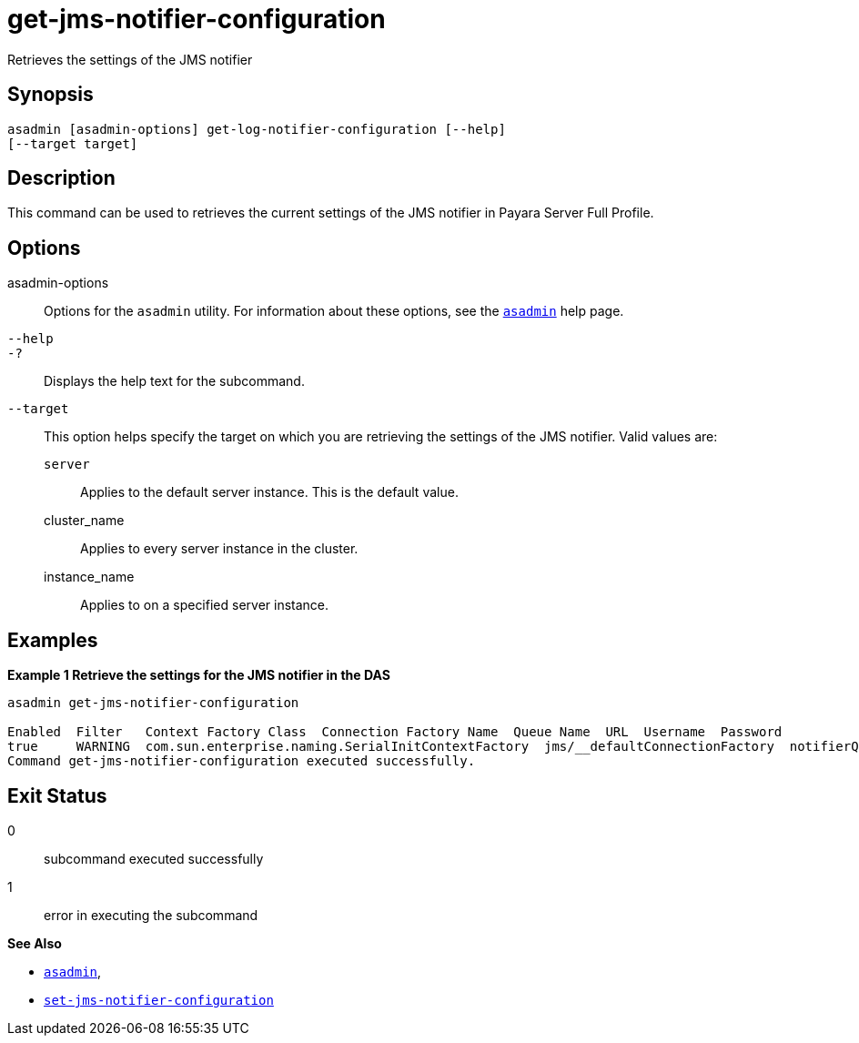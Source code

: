[[get-jms-notifier-configuration]]
= get-jms-notifier-configuration

Retrieves the settings of the JMS notifier

[[synopsis]]
== Synopsis

[source,shell]
----
asadmin [asadmin-options] get-log-notifier-configuration [--help]
[--target target]
----

[[description]]
== Description

This command can be used to retrieves the current settings of the JMS notifier in Payara Server Full Profile.

[[options]]
== Options

asadmin-options::
Options for the `asadmin` utility. For information about these options, see the xref:Technical Documentation/Payara Server Documentation/Command Reference/asadmin.adoc#asadmin-1m[`asadmin`] help page.
`--help`::
`-?`::
Displays the help text for the subcommand.
`--target`::
This option helps specify the target on which you are retrieving the settings of the JMS notifier. Valid values are: +
`server`;;
Applies to the default server instance. This is the default value.
cluster_name;;
Applies to every server instance in the cluster.
instance_name;;
Applies to on a specified server instance.

[[examples]]
== Examples

*Example 1 Retrieve the settings for the JMS notifier in the DAS*

[source, shell]
----
asadmin get-jms-notifier-configuration

Enabled  Filter   Context Factory Class  Connection Factory Name  Queue Name  URL  Username  Password
true     WARNING  com.sun.enterprise.naming.SerialInitContextFactory  jms/__defaultConnectionFactory  notifierQueue  localhost:7676  myusername  mypassword
Command get-jms-notifier-configuration executed successfully.
----

[[exit-status]]
== Exit Status

0::
subcommand executed successfully
1::
error in executing the subcommand

*See Also*

* xref:Technical Documentation/Payara Server Documentation/Command Reference/asadmin.adoc#asadmin-1m[`asadmin`],
* xref:Technical Documentation/Payara Server Documentation/Command Reference/set-jms-notifier-configuration.adoc#set-jms-notifier-configuration[`set-jms-notifier-configuration`]
